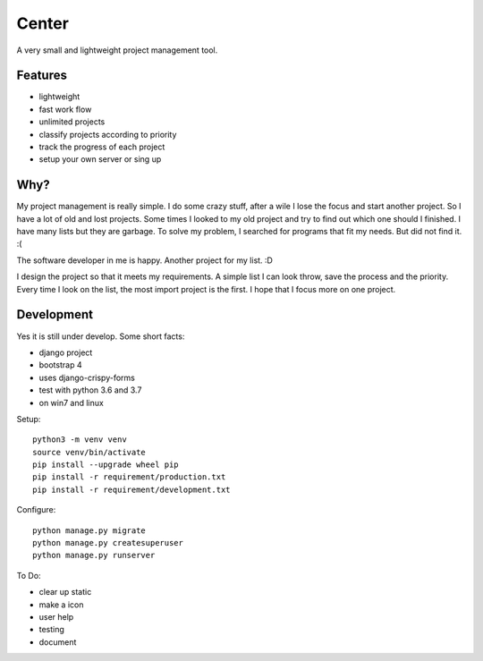 ======
Center
======

.. image:: https://img.shields.io/gitter/room/nwjs/nw.js.svg
  :alt: Gitter
  :target: https://gitter.im/axju/Lobby?utm_source=share-link&utm_medium=link&utm_campaign=share-link

.. image:: https://img.shields.io/twitter/url/https/github.com/axju/axju.svg?style=social
  :alt: Twitter
  :target: https://twitter.com/intent/tweet?text=Wow:&url=https%3A%2F%2Fgithub.com%2Faxju%2Faxju

A very small and lightweight project management tool.


Features
--------
- lightweight
- fast work flow
- unlimited projects
- classify projects according to priority
- track the progress of each project
- setup your own server or sing up


Why?
----
My project management is really simple. I do some crazy stuff, after a wile I
lose the focus and start another project. So I have a lot of old and lost
projects. Some times I looked to my old project and try to find out which one
should I finished. I have many lists but they are garbage. To solve my problem,
I searched for programs that fit my needs. But did not find it. :(

The software developer in me is happy. Another project for my list. :D

I design the project so that it meets my requirements. A simple list I can look
throw, save the process and the priority. Every time I look on the list, the
most import project is the first. I hope that I focus more on one project.


Development
-----------
Yes it is still under develop. Some short facts:

- django project
- bootstrap 4
- uses django-crispy-forms
- test with python 3.6 and 3.7
- on win7 and linux

Setup::

  python3 -m venv venv
  source venv/bin/activate
  pip install --upgrade wheel pip
  pip install -r requirement/production.txt
  pip install -r requirement/development.txt

Configure::

  python manage.py migrate
  python manage.py createsuperuser
  python manage.py runserver

To Do:

- clear up static
- make a icon
- user help
- testing
- document

